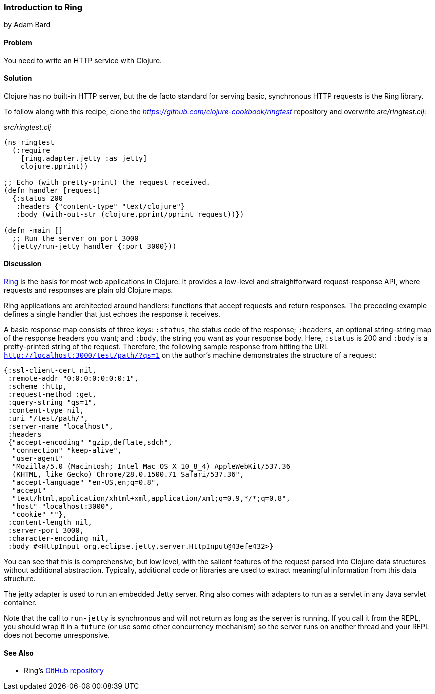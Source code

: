 [[sec_webapps_ring_introduction]]
=== Introduction to Ring
[role="byline"]
by Adam Bard

==== Problem

You need to write an HTTP service with Clojure.

==== Solution

Clojure has no built-in HTTP server, but the de facto standard for
serving basic, synchronous HTTP requests is the Ring library.((("web applications", "Ring library", id="ix_WAring", range="startofrange")))((("HTTP (Hypertext Transfer Protocol)", "Ring library", id="ix_HTTPring", range="startofrange")))(((Ring library, basics of)))

To follow along with this recipe, clone the _https://github.com/clojure-cookbook/ringtest_ repository and overwrite _src/ringtest.clj_:

._src/ringtest.clj_
[source, clojure]
----
(ns ringtest
  (:require
    [ring.adapter.jetty :as jetty]
    clojure.pprint))

;; Echo (with pretty-print) the request received.
(defn handler [request]
  {:status 200
   :headers {"content-type" "text/clojure"}
   :body (with-out-str (clojure.pprint/pprint request))})

(defn -main []
  ;; Run the server on port 3000
  (jetty/run-jetty handler {:port 3000}))
----

==== Discussion

https://github.com/ring-clojure/ring[Ring] is the basis for most web
applications in Clojure. It provides a low-level and straightforward request-response API, where requests and responses are plain old Clojure maps.((("request-response API")))

Ring applications are architected around handlers: functions that accept
requests and return responses. The preceding example defines a single handler
that just echoes the response it receives.(((handlers)))

A basic response map consists of three keys: `:status`, the status code of
the response; `:headers`, an optional string-string map of the
response headers you want; and `:body`, the string you want as your
response body. Here, `:status` is 200 and `:body` is a pretty-printed
string of the request. Therefore, the following sample response from
hitting the URL `http://localhost:3000/test/path/?qs=1` on the author's
machine demonstrates the structure of a request:

[source, clojure]
----
{:ssl-client-cert nil,
 :remote-addr "0:0:0:0:0:0:0:1",
 :scheme :http,
 :request-method :get,
 :query-string "qs=1",
 :content-type nil,
 :uri "/test/path/",
 :server-name "localhost",
 :headers
 {"accept-encoding" "gzip,deflate,sdch",
  "connection" "keep-alive",
  "user-agent"
  "Mozilla/5.0 (Macintosh; Intel Mac OS X 10_8_4) AppleWebKit/537.36
  (KHTML, like Gecko) Chrome/28.0.1500.71 Safari/537.36",
  "accept-language" "en-US,en;q=0.8",
  "accept"
  "text/html,application/xhtml+xml,application/xml;q=0.9,*/*;q=0.8",
  "host" "localhost:3000",
  "cookie" ""},
 :content-length nil,
 :server-port 3000,
 :character-encoding nil,
 :body #<HttpInput org.eclipse.jetty.server.HttpInput@43efe432>}
----

You can see that this is comprehensive, but low level, with the
salient features of the request parsed into Clojure data structures
without additional abstraction. Typically, additional code or
libraries are used to extract meaningful information from this data
structure.

The jetty adapter is used to run an embedded Jetty server. Ring also
comes with adapters to run as a servlet in any Java servlet container.(((Jetty servers)))

Note that the call to `run-jetty` is synchronous and will not return
as long as the server is running. If you call it from the REPL, you
should wrap it in a `future` (or use some other concurrency mechanism)
so the server runs on another thread and your REPL does not become
unresponsive.

==== See Also

* Ring's https://github.com/ring-clojure/ring[GitHub repository]
